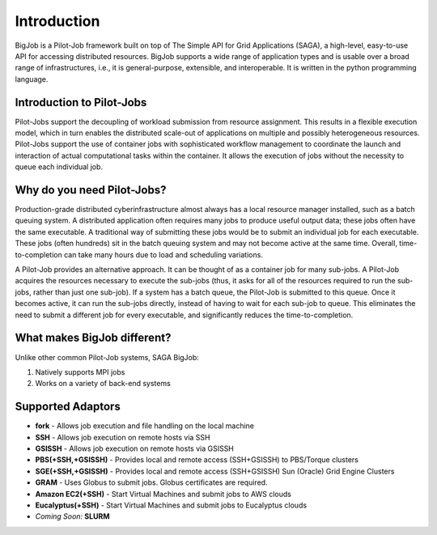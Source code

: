 ############
Introduction
############

BigJob is a Pilot-Job framework built on top of The Simple API for Grid Applications (SAGA), a high-level, easy-to-use API for accessing distributed resources. BigJob supports a wide range of application types and is usable over a broad range of infrastructures, i.e., it is general-purpose, extensible, and interoperable. It is written in the python programming language.

=================
Introduction to Pilot-Jobs
=================

Pilot-Jobs support the decoupling of workload submission from resource assignment. This results in a flexible execution model, which in turn enables the distributed scale-out of applications on multiple and possibly heterogeneous resources. Pilot-Jobs support the use of container jobs with sophisticated workflow management to coordinate the launch and interaction of actual computational tasks within the container. It allows the execution of jobs without the necessity to queue each individual job.

=================
Why do you need Pilot-Jobs?
=================

Production-grade distributed cyberinfrastructure almost always has a local resource manager installed, such as a batch queuing system. A distributed application often requires many jobs to produce useful output data; these jobs often have the same executable. A traditional way of submitting these jobs would be to submit an individual job for each executable. These jobs (often hundreds) sit in the batch queuing system and may not become active at the same time. Overall, time-to-completion can take many hours due to load and scheduling variations.

A Pilot-Job provides an alternative approach. It can be thought of as a container job for many sub-jobs. A Pilot-Job acquires the resources necessary to execute the sub-jobs (thus, it asks for all of the resources required to run the sub-jobs, rather than just one sub-job). If a system has a batch queue, the Pilot-Job is submitted to this queue. Once it becomes active, it can run the sub-jobs directly, instead of having to wait for each sub-job to queue. This eliminates the need to submit a different job for every executable, and significantly reduces the time-to-completion.

=================
What makes BigJob different?
=================

Unlike other common Pilot-Job systems, SAGA BigJob: 

#. Natively supports MPI jobs
#. Works on a variety of back-end systems

=================
Supported Adaptors
=================

* **fork** - Allows job execution and file handling on the local machine
* **SSH** - Allows job execution on remote hosts via SSH
* **GSISSH** - Allows job execution on remote hosts via GSISSH
* **PBS(+SSH,+GSISSH)** - Provides local and remote access (SSH+GSISSH) to PBS/Torque clusters
* **SGE(+SSH,+GSISSH)** - Provides local and remote access (SSH+GSISSH) Sun (Oracle) Grid Engine Clusters
* **GRAM** - Uses Globus to submit jobs. Globus certificates are required.
* **Amazon EC2(+SSH)** - Start Virtual Machines and submit jobs to AWS clouds
* **Eucalyptus(+SSH)** - Start Virtual Machines and submit jobs to Eucalyptus clouds
* *Coming Soon:* **SLURM**
